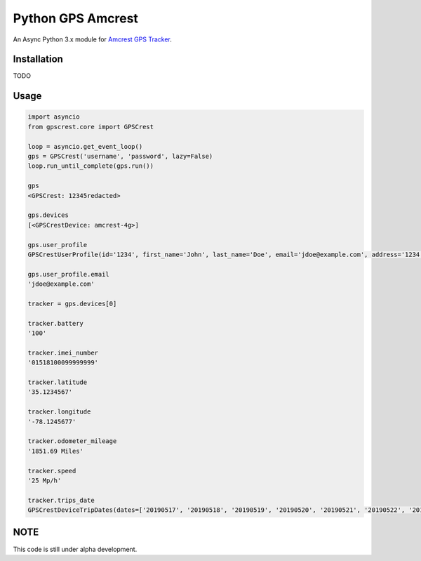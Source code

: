 ==============
Python GPS Amcrest
==============

An Async Python 3.x module for `Amcrest GPS Tracker <https://amcrestgpstracker.com>`_.

------------
Installation
------------

TODO

-----
Usage
-----

.. code-block:: python

    import asyncio
    from gpscrest.core import GPSCrest

    loop = asyncio.get_event_loop()
    gps = GPSCrest('username', 'password', lazy=False)
    loop.run_until_complete(gps.run())

    gps
    <GPSCrest: 12345redacted>

    gps.devices
    [<GPSCrestDevice: amcrest-4g>]

    gps.user_profile
    GPSCrestUserProfile(id='1234', first_name='John', last_name='Doe', email='jdoe@example.com', address='1234 North Main St.', city='New York', state='New York', zipcode='12345', country='250', company_name='', phone_numer=None, customer_unique_id='999999', time_zone=' (UTC-05:00) Eastern Time (US and Canada)', language='en', uom='2')

    gps.user_profile.email
    'jdoe@example.com'

    tracker = gps.devices[0]

    tracker.battery
    '100'

    tracker.imei_number
    '01518100099999999'

    tracker.latitude
    '35.1234567'

    tracker.longitude
    '-78.1245677'

    tracker.odometer_mileage
    '1851.69 Miles'

    tracker.speed
    '25 Mp/h'

    tracker.trips_date
    GPSCrestDeviceTripDates(dates=['20190517', '20190518', '20190519', '20190520', '20190521', '20190522', '20190523', '20190524', '20190525', '20190526', '20190527', '20190528', '20190529', '20190530', '20190531', '20190601', '20190602', '20190603', '20190605', '20190607', '20190608', '20190609', '20190610', '20190611', '20190612', '20190614', '20190615', '20190616', '20190617', '20190618', '20190619', '20190620', '20190621', '20190622', '20190623', '20190624'])


----
NOTE
----
This code is still under alpha development. 
